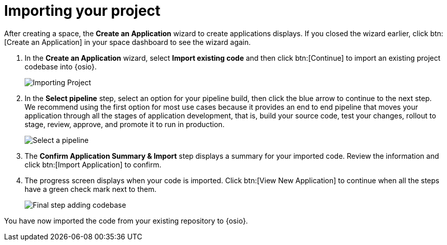 [id="importing_your_project-{context}{secondary}"]
= Importing your project

After creating a space, the *Create an Application* wizard to create applications displays. If you closed the wizard earlier, click btn:[Create an Application] in your space dashboard to see the wizard again.

. In the *Create an Application* wizard, select *Import existing code* and then click btn:[Continue] to import an existing project codebase into {osio}.
+
image::importing_project.png[Importing Project]
+
// for user-guide
ifeval::["{context}" == "user-guide"]
. In the *Authorize Git Provider* step:
.. Click the *Location* drop-down to select the location of your codebase. The default option is your personal GitHub account name.
.. In the *Repository* field, click *Select Repository* to select the repository from which you want to import the codebase.
.. Click the blue arrow at the bottom of the screen to continue.
+
image::ug_authorize_git_provider.png[Personal organization]
+
endif::[]

+
//for importing existing
ifeval::["{context}" == "importing-existing-project"]
. In the *Authorize Git Provider* step:
.. Click the *Location* drop-down to select the location of your codebase. The default (and recommended for this tutorial) option is your personal GitHub account name.
.. In the *Repository* field, click *Select Repository* to select the repository from which you want to import the codebase. For this tutorial, select the forked *vertx-eventbus* repository option.
.. Click the blue arrow at the bottom of the screen to continue.
+
image::ip_authorize_git_provider.png[Personal organization]
+
endif::[]

. In the *Select pipeline* step, select an option for your pipeline build, then click the blue arrow to continue to the next step. We recommend using the first option for most use cases because it provides an end to end pipeline that moves your application through all the stages of application development, that is, build your source code, test your changes, rollout to stage, review, approve, and promote it to run in production.
+
image::select_pipeline.png[Select a pipeline]

. The *Confirm Application Summary & Import* step displays a summary for your imported code. Review the information and click btn:[Import Application] to confirm.

. The progress screen displays when your code is imported. Click btn:[View New Application] to continue when all the steps have a green check mark next to them.
+
image::add_codebase_final.png[Final step adding codebase]

////
image::authorize_git_provider.png[Personal organization]
endif::[]
. In the *Application Wizard*, select an *Organization* from the drop-down options. The default (and recommended for this tutorial) option is your personal GitHub account name.
+
image::organization_personal.png[Personal organization]
+
. Click btn:[Next] to continue.
.  The *Repository name pattern* field automatically queries GitHub for all your repositories. Click the filter icon (image:funnel.png[title="Filter"]) and type `vertx-` to filter the results for your forked example repository.
+
image::add_example_repo.png[Add Forked Repository]
+
. From the results, select the forked *vertx-eventbus* repository and click btn:[Next] after the repository is validated.
+
image::select_vertx_eventbus.png[Select VertX Eventbus Repository]
+

. On the *Configure Pipeline* screen, use the default settings and click btn:[Next].
+
image::configure_pipeline.png[Configure pipeline]
+
. On the *Build Config* screen, use the default values, and click btn:[Finish].
+
image::build_config.png[Build config screen]
+
. The *Summary* screen displays the selected options for the project. Click btn:[Ok] to import the project.
+
image::eventbus_final.png[Build config screen]
////
You have now imported the code from your existing repository to {osio}.
